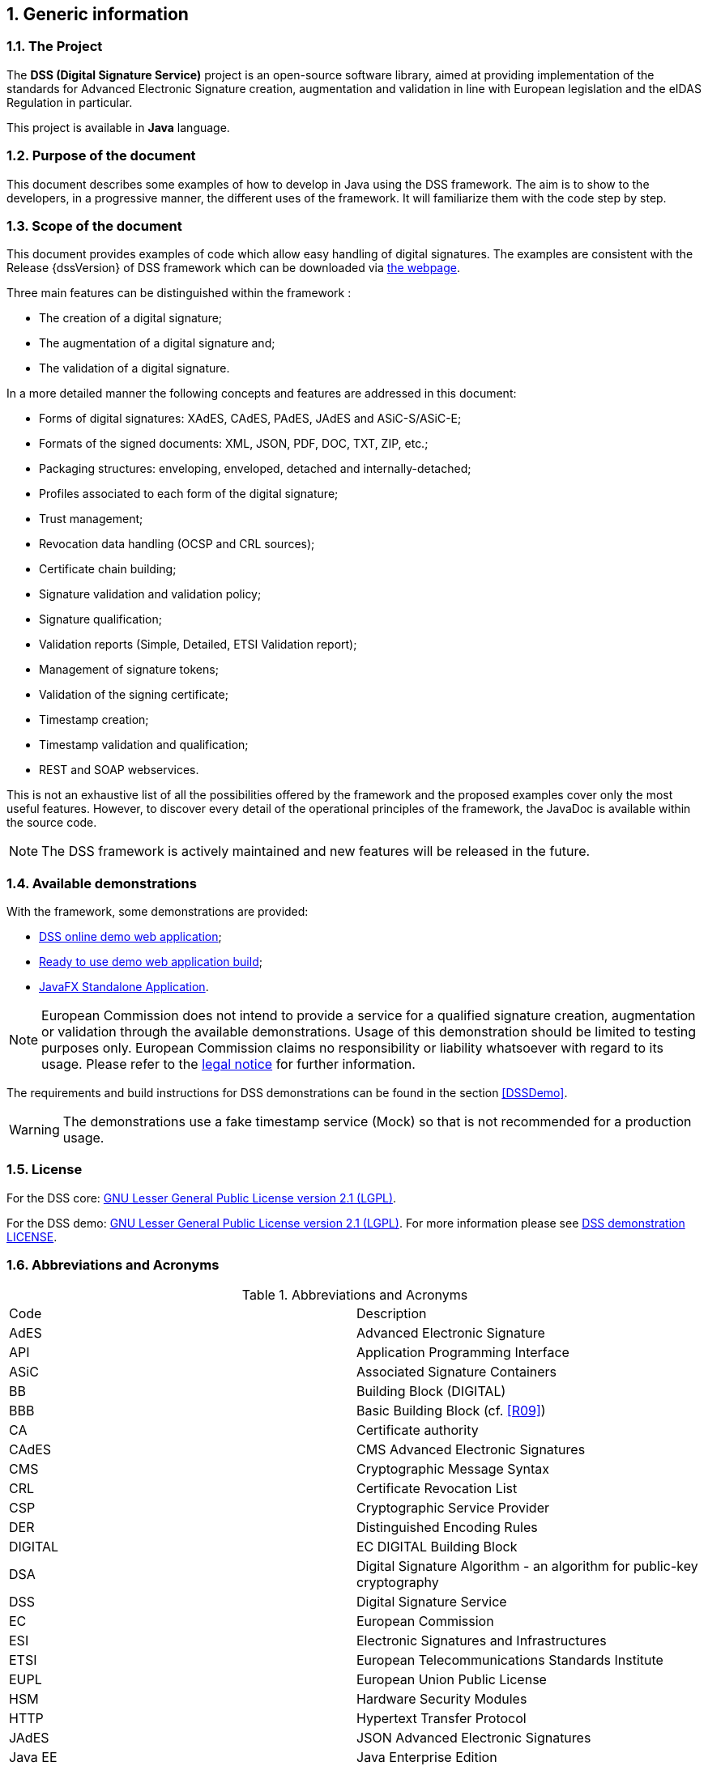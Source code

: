 :sectnums:
:sectnumlevels: 5
:sourcetestdir: ../../../test/java
:samplesdir: ../_samples
:imagesdir: ../images/

== Generic information

=== The Project

The *DSS (Digital Signature Service)* project is an open-source software library, aimed at providing implementation of the standards for Advanced Electronic Signature creation, augmentation and validation in line with European legislation and the eIDAS Regulation in particular.

This project is available in *Java* language.

=== Purpose of the document

This document describes some examples of how to develop in Java using the DSS framework. The aim is to show to the developers, in a progressive manner, the different uses of the framework. It will familiarize them with the code step by step.

=== Scope of the document

This document provides examples of code which allow easy handling of digital signatures. The examples are consistent with the Release {dssVersion} of DSS framework which can be downloaded via https://ec.europa.eu/digital-building-blocks/wikis/display/DIGITAL/Digital+Signature+Service+-++DSS#DigitalSignatureServiceDSS-Releases[the webpage].

Three main features can be distinguished within the framework :

* The creation of a digital signature;
* The augmentation of a digital signature and;
* The validation of a digital signature.

In a more detailed manner the following concepts and features are addressed in this document:

* Forms of digital signatures: XAdES, CAdES, PAdES, JAdES and ASiC-S/ASiC-E;
* Formats of the signed documents: XML, JSON, PDF, DOC, TXT, ZIP, etc.;
* Packaging structures: enveloping, enveloped, detached and internally-detached;
* Profiles associated to each form of the digital signature;
* Trust management;
* Revocation data handling (OCSP and CRL sources);
* Certificate chain building;
* Signature validation and validation policy;
* Signature qualification;
* Validation reports (Simple, Detailed, ETSI Validation report);
* Management of signature tokens;
* Validation of the signing certificate;
* Timestamp creation;
* Timestamp validation and qualification;
* REST and SOAP webservices.

This is not an exhaustive list of all the possibilities offered by the framework and the proposed examples cover only the most useful features. However, to discover every detail of the operational principles of the framework, the JavaDoc is available within the source code.

NOTE: The DSS framework is actively maintained and new features will be released in the future.

=== Available demonstrations

With the framework, some demonstrations are provided:

* https://ec.europa.eu/digital-building-blocks/DSS/webapp-demo/home[DSS online demo web application];
* <<DSSWebApp, Ready to use demo web application build>>;
* <<DSSStandaloneApp, JavaFX Standalone Application>>.

NOTE: European Commission does not intend to provide a service for a qualified signature creation, augmentation or validation through the available demonstrations. Usage of this demonstration should be limited to testing purposes only. European Commission claims no responsibility or liability whatsoever with regard to its usage. Please refer to the https://ec.europa.eu/info/legal-notice_en[legal notice] for further information.

The requirements and build instructions for DSS demonstrations can be found in the section <<DSSDemo>>.

WARNING: The demonstrations use a fake timestamp service (Mock) so that is not recommended for a production usage.

=== License
For the DSS core: https://www.gnu.org/licenses/old-licenses/lgpl-2.1.en.html[GNU Lesser General Public License version 2.1 (LGPL)].

For the DSS demo: https://www.gnu.org/licenses/old-licenses/lgpl-2.1.en.html[GNU Lesser General Public License version 2.1 (LGPL)]. For more information please see https://github.com/esig/dss-demonstrations/blob/master/LICENSE[DSS demonstration LICENSE].

=== Abbreviations and Acronyms

[cols=2]
.Abbreviations and Acronyms
|=======================
|Code			|Description
|AdES			|Advanced Electronic Signature
|API			|Application Programming Interface
|ASiC			|Associated Signature Containers
|BB				|Building Block (DIGITAL)
|BBB			|Basic Building Block (cf. <<R09>>)
|CA				|Certificate authority
|CAdES			|CMS Advanced Electronic Signatures
|CMS			|Cryptographic Message Syntax
|CRL			|Certificate Revocation List
|CSP			|Cryptographic Service Provider
|DER			|Distinguished Encoding Rules
|DIGITAL		|EC DIGITAL Building Block
|DSA			|Digital Signature Algorithm - an algorithm for public-key cryptography
|DSS			|Digital Signature Service
|EC				|European Commission
|ESI			|Electronic Signatures and Infrastructures
|ETSI			|European Telecommunications Standards Institute
|EUPL			|European Union Public License
|HSM			|Hardware Security Modules
|HTTP			|Hypertext Transfer Protocol
|JAdES          |JSON Advanced Electronic Signatures
|Java EE		|Java Enterprise Edition
|JavaDoc		|JavaDoc is developed by Sun Microsystems to create API documentation in HTML format from the comments in the source code. JavaDoc is an industrial standard for documenting Java classes.
|JAXB			|Java Architecture for XML Binding
|JDBC			|Java DataBase Connectivity
|JWS			|JSON Web Signatures
|LGPL			|Lesser General Public License
|LOTL			|List of Trusted List or List of the Lists
|MOCCA			|Austrian Modular Open Citizen Card Architecture; implemented in Java
|MS / EUMS		|Member State
|MS CAPI		|Microsoft Cryptographic Application Programming Interface
|OCF			|OEBPS Container Format
|OCSP			|Online Certificate Status Protocol
|ODF			|Open Document Format
|ODT			|Open Document Text
|OEBPS			|Open eBook Publication Structure
|OID			|Object Identifier
|OOXML			|Office Open XML
|PAdES			|PDF Advanced Electronic Signatures
|PC/SC			|Personal computer/Smart Card
|PDF			|Portable Document Format
|PDFBox			|Apache PDFBox - A Java PDF Library: http://pdfbox.apache.org/
|PKCS			|Public Key Cryptographic Standards
|PKCS#12		|It defines a file format commonly used to store X.509 private key accompanying public key certificates, protected by symmetrical password
|PKIX			|Internet X.509 Public Key Infrastructure
|RSA			|Rivest Shamir Adleman - an algorithm for public-key cryptography
|SCA			|Signature Creation Application
|SCD			|Signature Creation Device
|SOAP			|Simple Object Access Protocol
|SSCD			|Secure Signature-Creation Device
|SVA			|Signature Validation Application
|TL				|Trusted List
|TLManager		|Application for managing trusted lists.
|TSA			|Time Stamping Authority
|TSL			|Trust-service Status List
|TSP			|Trusted Service Provider
|TST			|Time-Stamp Token
|UCF			|Universal Container Format
|URI			|Uniform Resource Identifier
|WSDL			|Web Services Description Language
|WYSIWYS		|What you see is what you sign
|XAdES			|XML Advanced Electronic Signatures
|XML			|Extensible Markup Language
|ZIP			|File format used for data compression and archiving
|=======================

=== References

[%header,cols=4]
.References
|=======================
|Ref.			|Title																			|Reference					                                                                                                                                    |Version
|[[R01]]	R01	|ESI - XAdES digital signatures													|https://www.etsi.org/deliver/etsi_en/319100_319199/31913201/01.02.01_60/en_31913201v010201p.pdf[ETSI EN 319 132 part 1] - https://www.etsi.org/deliver/etsi_en/319100_319199/31913202/01.01.01_60/en_31913202v010101p.pdf[2]	                                |1.2.1 (2022-02)
|[[R02]]	R02	|ESI - CAdES digital signatures													|https://www.etsi.org/deliver/etsi_en/319100_319199/31912201/01.03.01_60/en_31912201v010301p.pdf[ETSI EN 319 122 part 1] - https://www.etsi.org/deliver/etsi_en/319100_319199/31912202/01.01.01_60/en_31912202v010101p.pdf[2]	                                |1.3.1 (2023-06)
|[[R03]]	R03	|ESI - PAdES digital signatures													|https://www.etsi.org/deliver/etsi_en/319100_319199/31914201/01.01.01_60/en_31914201v010101p.pdf[ETSI EN 319 142 part 1] - https://www.etsi.org/deliver/etsi_en/319100_319199/31914202/01.01.01_60/en_31914202v010101p.pdf[2]                                  	|1.1.1 (2016-04)
|[[R04]]	R04	|ESI - Associated Signature Containers (ASiC)									|https://www.etsi.org/deliver/etsi_en/319100_319199/31916201/01.01.01_60/en_31916201v010101p.pdf[ETSI EN 319 162 part 1] - https://www.etsi.org/deliver/etsi_en/319100_319199/31916202/01.01.01_60/en_31916202v010101p.pdf[2]                                  	|1.1.1 (2016-04)
|[[R05]]	R05	|ESI - JAdES digital signatures													|https://www.etsi.org/deliver/etsi_ts/119100_119199/11918201/01.01.01_60/ts_11918201v010101p.pdf[ETSI TS 119 182 part 1]                                    	|1.1.1 (2021-03)
|[[R06]]	R06	|Document management - Portable document format - Part 1: PDF 1.7				|https://opensource.adobe.com/dc-acrobat-sdk-docs/pdfstandards/PDF32000_2008.pdf[ISO 32000-1]			                                                     	|First edition (2008)
|[[R07]]	R07	|Directive 1999/93/EC of the European Parliament and of the Council of 13 December 1999 on a Community framework for electronic signatures.	|https://eur-lex.europa.eu/legal-content/EN/TXT/?uri=celex%3A31999L0093[Directive 1999/93/EC] 	    |
|[[R08]]	R08	|Internet X.509 Public Key Infrastructure - Time-Stamp Protocol (TSP)			|https://www.ietf.org/rfc/rfc3161.txt[RFC 3161]				                                                                                                	|
|[[R09]]	R09	|ESI - Procedures for Creation and Validation of AdES Digital Signatures		|https://www.etsi.org/deliver/etsi_en/319100_319199/31910201/01.03.01_60/en_31910201v010301p.pdf[ETSI EN 319 102-1]	                                    		|1.3.1 (2021-11)
|[[R10]]	R10	|ESI - Signature validation policy for European qualified electronic signatures/seals using trusted lists   |https://www.etsi.org/deliver/etsi_ts/119100_119199/11917204/01.01.01_60/ts_11917204v010101p.pdf[ETSI TS 119 172-4]			        |1.1.1 (2021-05)
|[[R11]]	R11	|ESI - Trusted Lists															|https://www.etsi.org/deliver/etsi_ts/119600_119699/119612/02.02.01_60/ts_119612v020201p.pdf[ETSI TS 119 612]                                       		    |2.2.1 (2016-04)
|[[R12]]	R12	|eIDAS Regulation No 910/2014													|https://eur-lex.europa.eu/legal-content/EN/TXT/?uri=uriserv%3AOJ.L_.2014.257.01.0073.01.ENG[Regulation (EU) No 910/2014]                        			    |
|[[R13]]	R13	|ESI - Procedures for Creation and Validation of AdES Digital Signatures		|https://www.etsi.org/deliver/etsi_ts/119100_119199/11910202/01.04.01_60/ts_11910202v010401p.pdf[ETSI TS 119 102-2]                                 		    |1.4.1 (2023-06)
|[[R14]]	R14	|ESI - Procedures for using and interpreting EU Member States national trusted lists						|https://www.etsi.org/deliver/etsi_ts/119600_119699/119615/01.02.01_60/ts_119615v010201p.pdf[ETSI TS 119 615]             		    |1.2.1 (2023-06)
|[[R15]]    R15 |Internet RFC 2315 PKCS #7: Cryptographic Message Syntax                        |https://www.ietf.org/rfc/rfc2315.txt[RFC 2315]                                                                                                                 |
|[[R16]]    R16 |Commission implementing decision (EU) 2015/1506 of 8 September 2015            |https://eur-lex.europa.eu/legal-content/EN/TXT/?uri=celex%3A32015D1506[CID 2015/1506]                                                                          |
|[[R17]]	R17	|ESI - Building blocks and table of contents for human readable signature policy documents                  |https://www.etsi.org/deliver/etsi_ts/119100_119199/11917201/01.01.01_60/ts_11917201v010101p.pdf[ETSI TS 119 172-1]		         	|1.1.1 (2015-07)
|[[R18]]	R18	|ESI - XML format for signature policies                                        |https://www.etsi.org/deliver/etsi_ts/119100_119199/11917202/01.01.01_60/ts_11917202v010101p.pdf[ETSI TS 119 172-2]                                  			|1.1.1 (2019-12)
|[[R19]]	R19	|ESI - ASN.1 format for signature policies                                      |https://www.etsi.org/deliver/etsi_ts/119100_119199/11917203/01.01.01_60/ts_11917203v010101p.pdf[ETSI TS 119 172-3]                                 			|1.1.1 (2019-12)
|[[R20]]	R20	|ESI - Cryptographic Suites                                                     |https://www.etsi.org/deliver/etsi_ts/119300_119399/119312/01.04.02_60/ts_119312v010402p.pdf[ETSI TS 119 312]                                       			|1.4.2 (2022-02)
|[[R21]]    R21 |Internet RFC 7515: JSON Web Signature (JWS)                                    |https://www.ietf.org/rfc/rfc7515.txt[RFC 7515]                                                                                                                 |
|[[R22]]    R22 |Internet RFC 6283: Extensible Markup Language Evidence Record Syntax (XMLERS)  |https://www.ietf.org/rfc/rfc6283.txt[RFC 6283]                                                                                                                 |
|[[R23]]    R23 |Internet RFC 4998: Evidence Record Syntax (ERS)                                |https://www.ietf.org/rfc/rfc4498.txt[RFC 4498]                                                                                                                 |
|[[R24]]    R24 |Internet RFC 5280: Internet X.509 Public Key Infrastructure Certificate and Certificate Revocation List (CRL) Profile   |https://www.ietf.org/rfc/rfc5280.txt[RFC 5280]                                                                        |
|[[R25]]    R25 |Internet RFC 6960: X.509 Internet Public Key Infrastructure Online Certificate Status Protocol - OCSP      |https://www.ietf.org/rfc/rfc6960.txt[RFC 6960]                                                                                     |
|[[R26]]    R26 |Common PKI Specifications for Interoperable Applications from T7 & TeleTrusT   |https://www.bundesnetzagentur.de/EVD/DE/SharedDocuments/Downloads/Anbieter_Infothek/Common_PKI_v2.0_02.pdf?__blob=publicationFile&v=1[Common PKI v2.0]         |2.0 (January 2009)
|[[R27]]    R27 |Electronic Signatures and Infrastructures (ESI); Certificate Profiles; Part 5: QCStatements                |https://www.etsi.org/deliver/etsi_en/319400_319499/31941205/02.04.01_60/en_31941205v020401p.pdf[ETSI EN 319 412-5]                 |2.4.1 (2023-09)
|[[R28]]    R28 |Document management - Portable document format - Part 2: PDF 2.0               |https://developer.adobe.com/document-services/docs/assets/5b15559b96303194340b99820d3a70fa/PDF_ISO_32000-2.pdf[ISO 32000-2]                       	            |2.0 (2017)

|=======================

=== Useful links

* https://ec.europa.eu/digital-building-blocks/wikis/display/DIGITAL/[Digital Building Block]
* https://ec.europa.eu/digital-building-blocks/wikis/display/DIGITAL/eSignature+FAQ[eSignature FAQ]
* https://eidas.ec.europa.eu/efda/home/[Trust Services Dashboard]
* https://eidas.ec.europa.eu/efda/validation-tests/[eSignature validation tests]
* https://ec.europa.eu/digital-building-blocks/wikis/display/TLSO/Trusted+List+Manager+non-EU[Trusted List Manager non-EU]
* https://github.com/esig/dss[DSS source code (GitHub)]
* https://ec.europa.eu/digital-building-blocks/code/projects/ESIG/repos/dss/browse[DSS source code (EC Bitbucket)]
* https://github.com/esig/dss-demonstrations[DSS-demonstrations source code (GitHub)]
* https://ec.europa.eu/digital-building-blocks/code/projects/ESIG/repos/dss-demos/browse[DSS-demonstrations source code (EC Bitbucket)]
* https://ec.europa.eu/digital-building-blocks/tracker/projects/DSS/issues[Report an issue (EC Jira)]
* https://esig-dss.atlassian.net/projects/DSS[Old Jira]


